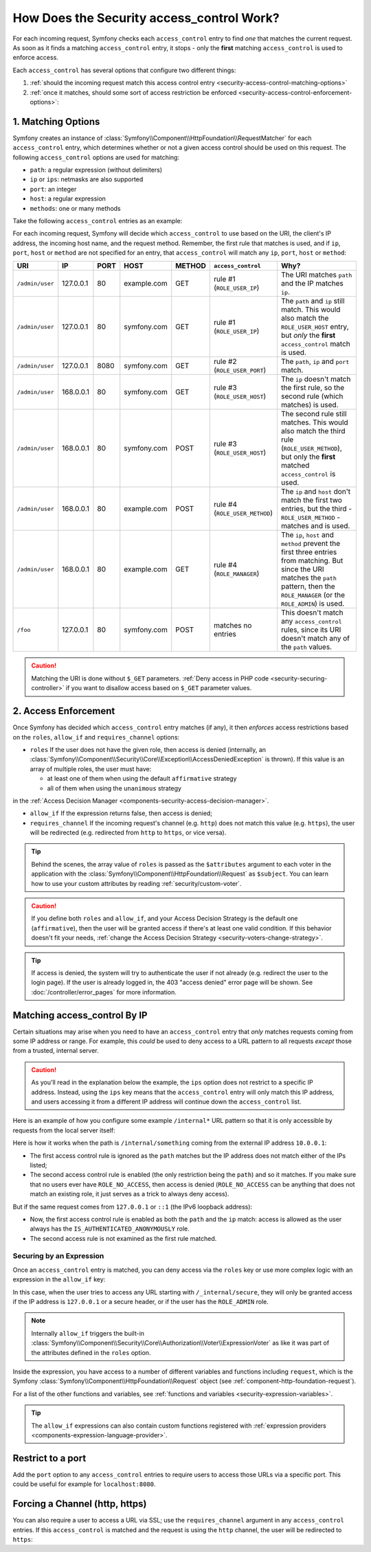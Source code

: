 .. _security-access-control-explanation:

How Does the Security access_control Work?
==========================================

For each incoming request, Symfony checks each ``access_control`` entry
to find *one* that matches the current request. As soon as it finds a matching
``access_control`` entry, it stops - only the **first** matching ``access_control``
is used to enforce access.

Each ``access_control`` has several options that configure two different
things:

#. :ref:`should the incoming request match this access control entry <security-access-control-matching-options>`
#. :ref:`once it matches, should some sort of access restriction be enforced <security-access-control-enforcement-options>`:

.. _security-access-control-matching-options:

1. Matching Options
-------------------

Symfony creates an instance of :class:`Symfony\\Component\\HttpFoundation\\RequestMatcher`
for each ``access_control`` entry, which determines whether or not a given
access control should be used on this request. The following ``access_control``
options are used for matching:

* ``path``: a regular expression (without delimiters)
* ``ip`` or ``ips``: netmasks are also supported
* ``port``: an integer
* ``host``: a regular expression
* ``methods``: one or many methods

Take the following ``access_control`` entries as an example:

.. configuration-block::

    .. code-block:: yaml

        # config/packages/security.yaml
        security:
            # ...
            access_control:
                - { path: '^/admin', roles: ROLE_USER_IP, ip: 127.0.0.1 }
                - { path: '^/admin', roles: ROLE_USER_PORT, ip: 127.0.0.1, port: 8080 }
                - { path: '^/admin', roles: ROLE_USER_HOST, host: symfony\.com$ }
                - { path: '^/admin', roles: ROLE_USER_METHOD, methods: [POST, PUT] }
                # when defining multiple roles, it could be like an OR or AND condition depending on the 'affirmative' or 'unanimous' strategy used
                - { path: '^/admin', roles: [ROLE_MANAGER, ROLE_ADMIN] }

    .. code-block:: xml

        <!-- config/packages/security.xml -->
        <?xml version="1.0" encoding="UTF-8"?>
        <srv:container xmlns="http://symfony.com/schema/dic/security"
            xmlns:xsi="http://www.w3.org/2001/XMLSchema-instance"
            xmlns:srv="http://symfony.com/schema/dic/services"
            xsi:schemaLocation="http://symfony.com/schema/dic/services
                https://symfony.com/schema/dic/services/services-1.0.xsd">

            <config>
                <!-- ... -->
                <rule path="^/admin" role="ROLE_USER_IP" ip="127.0.0.1"/>
                <rule path="^/admin" role="ROLE_USER_PORT" ip="127.0.0.1" port="8080"/>
                <rule path="^/admin" role="ROLE_USER_HOST" host="symfony\.com$"/>
                <rule path="^/admin" role="ROLE_USER_METHOD" methods="POST, PUT"/>
                <!-- when defining multiple roles, it could be like an OR or AND condition depending on the 'affirmative' or 'unanimous' strategy used -->
                <rule path="^/admin" roles="ROLE_ADMIN, ROLE_MANAGER"/>
            </config>
        </srv:container>

    .. code-block:: php

        // config/packages/security.php
        $container->loadFromExtension('security', [
            // ...
            'access_control' => [
                [
                    'path' => '^/admin',
                    'roles' => 'ROLE_USER_IP',
                    'ips' => '127.0.0.1',
                ],
                [
                    'path' => '^/admin',
                    'roles' => 'ROLE_USER_PORT',
                    'ip' => '127.0.0.1',
                    'port' => '8080',
                ],
                [
                    'path' => '^/admin',
                    'rolse' => 'ROLE_USER_HOST',
                    'host' => 'symfony\.com$',
                ],
                [
                    'path' => '^/admin',
                    'roles' => 'ROLE_USER_METHOD',
                    'methods' => 'POST, PUT',
                ],
                [
                    'path' => '^/admin',
                    // when defining multiple roles, it could be like an OR or AND condition depending on the 'affirmative' or 'unanimous' strategy used
                    'roles' => ['ROLE_MANAGER', 'ROLE_ADMIN'],
                ],
            ],
        ]);

For each incoming request, Symfony will decide which ``access_control``
to use based on the URI, the client's IP address, the incoming host name,
and the request method. Remember, the first rule that matches is used, and
if ``ip``, ``port``, ``host`` or ``method`` are not specified for an entry, that
``access_control`` will match any ``ip``, ``port``, ``host`` or ``method``:

+-----------------+-------------+-------------+-------------+------------+--------------------------------+-------------------------------------------------------------+
| URI             | IP          | PORT        | HOST        | METHOD     | ``access_control``             | Why?                                                        |
+=================+=============+=============+=============+============+================================+=============================================================+
| ``/admin/user`` | 127.0.0.1   | 80          | example.com | GET        | rule #1 (``ROLE_USER_IP``)     | The URI matches ``path`` and the IP matches ``ip``.         |
+-----------------+-------------+-------------+-------------+------------+--------------------------------+-------------------------------------------------------------+
| ``/admin/user`` | 127.0.0.1   | 80          | symfony.com | GET        | rule #1 (``ROLE_USER_IP``)     | The ``path`` and ``ip`` still match. This would also match  |
|                 |             |             |             |            |                                | the ``ROLE_USER_HOST`` entry, but *only* the **first**      |
|                 |             |             |             |            |                                | ``access_control`` match is used.                           |
+-----------------+-------------+-------------+-------------+------------+--------------------------------+-------------------------------------------------------------+
| ``/admin/user`` | 127.0.0.1   | 8080        | symfony.com | GET        | rule #2 (``ROLE_USER_PORT``)   | The ``path``, ``ip`` and ``port`` match.                    |
+-----------------+-------------+-------------+-------------+------------+--------------------------------+-------------------------------------------------------------+
| ``/admin/user`` | 168.0.0.1   | 80          | symfony.com | GET        | rule #3 (``ROLE_USER_HOST``)   | The ``ip`` doesn't match the first rule, so the second      |
|                 |             |             |             |            |                                | rule (which matches) is used.                               |
+-----------------+-------------+-------------+-------------+------------+--------------------------------+-------------------------------------------------------------+
| ``/admin/user`` | 168.0.0.1   | 80          | symfony.com | POST       | rule #3 (``ROLE_USER_HOST``)   | The second rule still matches. This would also match the    |
|                 |             |             |             |            |                                | third rule (``ROLE_USER_METHOD``), but only the **first**   |
|                 |             |             |             |            |                                | matched ``access_control`` is used.                         |
+-----------------+-------------+-------------+-------------+------------+--------------------------------+-------------------------------------------------------------+
| ``/admin/user`` | 168.0.0.1   | 80          | example.com | POST       | rule #4 (``ROLE_USER_METHOD``) | The ``ip`` and ``host`` don't match the first two entries,  |
|                 |             |             |             |            |                                | but the third - ``ROLE_USER_METHOD`` - matches and is used. |
+-----------------+-------------+-------------+-------------+------------+--------------------------------+-------------------------------------------------------------+
| ``/admin/user`` | 168.0.0.1   | 80          | example.com | GET        | rule #4 (``ROLE_MANAGER``)     | The ``ip``, ``host`` and ``method`` prevent the first       |
|                 |             |             |             |            |                                | three entries from matching. But since the URI matches the  |
|                 |             |             |             |            |                                | ``path`` pattern, then the ``ROLE_MANAGER`` (or the         |
|                 |             |             |             |            |                                | ``ROLE_ADMIN``) is used.                                    |
+-----------------+-------------+-------------+-------------+------------+--------------------------------+-------------------------------------------------------------+
| ``/foo``        | 127.0.0.1   | 80          | symfony.com | POST       | matches no entries             | This doesn't match any ``access_control`` rules, since its  |
|                 |             |             |             |            |                                | URI doesn't match any of the ``path`` values.               |
+-----------------+-------------+-------------+-------------+------------+--------------------------------+-------------------------------------------------------------+

.. caution::

    Matching the URI is done without ``$_GET`` parameters.
    :ref:`Deny access in PHP code <security-securing-controller>` if you want
    to disallow access based on ``$_GET`` parameter values.

.. _security-access-control-enforcement-options:

2. Access Enforcement
---------------------

Once Symfony has decided which ``access_control`` entry matches (if any),
it then *enforces* access restrictions based on the ``roles``, ``allow_if`` and ``requires_channel``
options:

* ``roles`` If the user does not have the given role, then access is denied
  (internally, an :class:`Symfony\\Component\\Security\\Core\\Exception\\AccessDeniedException`
  is thrown). If this value is an array of multiple roles, the user must have:
  
  * at least one of them when using the default ``affirmative`` strategy
  * all of them when using the ``unanimous`` strategy
in the :ref:`Access Decision Manager <components-security-access-decision-manager>`.

* ``allow_if`` If the expression returns false, then access is denied;

* ``requires_channel`` If the incoming request's channel (e.g. ``http``)
  does not match this value (e.g. ``https``), the user will be redirected
  (e.g. redirected from ``http`` to ``https``, or vice versa).

.. tip::

    Behind the scenes, the array value of ``roles`` is passed as the
    ``$attributes`` argument to each voter in the application with the
    :class:`Symfony\\Component\\HttpFoundation\\Request` as ``$subject``. You
    can learn how to use your custom attributes by reading
    :ref:`security/custom-voter`.

.. caution::

    If you define both ``roles`` and ``allow_if``, and your Access Decision
    Strategy is the default one (``affirmative``), then the user will be granted
    access if there's at least one valid condition. If this behavior doesn't fit
    your needs, :ref:`change the Access Decision Strategy <security-voters-change-strategy>`.

.. tip::

    If access is denied, the system will try to authenticate the user if not
    already (e.g. redirect the user to the login page). If the user is already
    logged in, the 403 "access denied" error page will be shown. See
    :doc:`/controller/error_pages` for more information.

Matching access_control By IP
-----------------------------

Certain situations may arise when you need to have an ``access_control``
entry that *only* matches requests coming from some IP address or range.
For example, this *could* be used to deny access to a URL pattern to all
requests *except* those from a trusted, internal server.

.. caution::

    As you'll read in the explanation below the example, the ``ips`` option
    does not restrict to a specific IP address. Instead, using the ``ips``
    key means that the ``access_control`` entry will only match this IP address,
    and users accessing it from a different IP address will continue down
    the ``access_control`` list.

Here is an example of how you configure some example ``/internal*`` URL
pattern so that it is only accessible by requests from the local server itself:

.. configuration-block::

    .. code-block:: yaml

        # config/packages/security.yaml
        security:
            # ...
            access_control:
                #
                # the 'ips' option supports IP addresses and subnet masks
                - { path: '^/internal', roles: IS_AUTHENTICATED_ANONYMOUSLY, ips: [127.0.0.1, ::1, 192.168.0.1/24] }
                - { path: '^/internal', roles: ROLE_NO_ACCESS }

    .. code-block:: xml

        <!-- config/packages/security.xml -->
        <?xml version="1.0" encoding="UTF-8"?>
        <srv:container xmlns="http://symfony.com/schema/dic/security"
            xmlns:xsi="http://www.w3.org/2001/XMLSchema-instance"
            xmlns:srv="http://symfony.com/schema/dic/services"
            xsi:schemaLocation="http://symfony.com/schema/dic/services
                https://symfony.com/schema/dic/services/services-1.0.xsd">

            <config>
                <!-- ... -->

                <!-- the 'ips' option supports IP addresses and subnet masks -->
                <rule path="^/internal" role="IS_AUTHENTICATED_ANONYMOUSLY">
                    <ip>127.0.0.1</ip>
                    <ip>::1</ip>
                </rule>

                <rule path="^/internal" role="ROLE_NO_ACCESS"/>
            </config>
        </srv:container>

    .. code-block:: php

        // config/packages/security.php
        $container->loadFromExtension('security', [
            // ...
            'access_control' => [
                [
                    'path' => '^/internal',
                    'roles' => 'IS_AUTHENTICATED_ANONYMOUSLY',
                    // the 'ips' option supports IP addresses and subnet masks
                    'ips' => ['127.0.0.1', '::1'],
                ],
                [
                    'path' => '^/internal',
                    'roles' => 'ROLE_NO_ACCESS',
                ],
            ],
        ]);

Here is how it works when the path is ``/internal/something`` coming from
the external IP address ``10.0.0.1``:

* The first access control rule is ignored as the ``path`` matches but the
  IP address does not match either of the IPs listed;

* The second access control rule is enabled (the only restriction being the
  ``path``) and so it matches. If you make sure that no users ever have
  ``ROLE_NO_ACCESS``, then access is denied (``ROLE_NO_ACCESS`` can be anything
  that does not match an existing role, it just serves as a trick to always
  deny access).

But if the same request comes from ``127.0.0.1`` or ``::1`` (the IPv6 loopback
address):

* Now, the first access control rule is enabled as both the ``path`` and the
  ``ip`` match: access is allowed as the user always has the
  ``IS_AUTHENTICATED_ANONYMOUSLY`` role.

* The second access rule is not examined as the first rule matched.

.. _security-allow-if:

Securing by an Expression
~~~~~~~~~~~~~~~~~~~~~~~~~

Once an ``access_control`` entry is matched, you can deny access via the
``roles`` key or use more complex logic with an expression in the ``allow_if``
key:

.. configuration-block::

    .. code-block:: yaml

        # config/packages/security.yaml
        security:
            # ...
            access_control:
                -
                    path: ^/_internal/secure
                    # the 'role' and 'allow-if' options work like an OR expression, so
                    # access is granted if the expression is TRUE or the user has ROLE_ADMIN
                    roles: 'ROLE_ADMIN'
                    allow_if: "'127.0.0.1' == request.getClientIp() or request.headers.has('X-Secure-Access')"

    .. code-block:: xml

        <!-- config/packages/security.xml -->
        <?xml version="1.0" encoding="UTF-8"?>
        <srv:container xmlns="http://symfony.com/schema/dic/security"
            xmlns:xsi="http://www.w3.org/2001/XMLSchema-instance"
            xmlns:srv="http://symfony.com/schema/dic/services"
            xsi:schemaLocation="http://symfony.com/schema/dic/services
                https://symfony.com/schema/dic/services/services-1.0.xsd">

            <config>
                <!-- ... -->
                <!-- the 'role' and 'allow-if' options work like an OR expression, so
                     access is granted if the expression is TRUE or the user has ROLE_ADMIN -->
                <rule path="^/_internal/secure"
                    role="ROLE_ADMIN"
                    allow-if="'127.0.0.1' == request.getClientIp() or request.headers.has('X-Secure-Access')"/>
            </config>
        </srv:container>

    .. code-block:: php

        // config/packages/security.php
        $container->loadFromExtension('security', [
            // ...
            'access_control' => [
                [
                    'path' => '^/_internal/secure',
                    // the 'role' and 'allow-if' options work like an OR expression, so
                    // access is granted if the expression is TRUE or the user has ROLE_ADMIN
                    'roles' => 'ROLE_ADMIN',
                    'allow_if' => '"127.0.0.1" == request.getClientIp() or request.headers.has('X-Secure-Access')',
                ],
            ],
        ]);

In this case, when the user tries to access any URL starting with
``/_internal/secure``, they will only be granted access if the IP address is
``127.0.0.1`` or a secure header, or if the user has the ``ROLE_ADMIN`` role.

.. note::

    Internally ``allow_if`` triggers the built-in
    :class:`Symfony\\Component\\Security\\Core\\Authorization\\Voter\\ExpressionVoter`
    as like it was part of the attributes defined in the ``roles`` option.

Inside the expression, you have access to a number of different variables
and functions including ``request``, which is the Symfony
:class:`Symfony\\Component\\HttpFoundation\\Request` object (see
:ref:`component-http-foundation-request`).

For a list of the other functions and variables, see
:ref:`functions and variables <security-expression-variables>`.

.. tip::

    The ``allow_if`` expressions can also contain custom functions registered
    with :ref:`expression providers <components-expression-language-provider>`.

Restrict to a port
------------------

Add the ``port`` option to any ``access_control`` entries to require users to
access those URLs via a specific port. This could be useful for example for
``localhost:8080``.

.. configuration-block::

    .. code-block:: yaml

        # config/packages/security.yaml
        security:
            # ...
            access_control:
                - { path: ^/cart/checkout, roles: IS_AUTHENTICATED_ANONYMOUSLY, port: 8080 }

    .. code-block:: xml

        <!-- config/packages/security.xml -->
        <?xml version="1.0" encoding="UTF-8"?>
        <srv:container xmlns="http://symfony.com/schema/dic/security"
            xmlns:xsi="http://www.w3.org/2001/XMLSchema-instance"
            xmlns:srv="http://symfony.com/schema/dic/services"
            xsi:schemaLocation="http://symfony.com/schema/dic/services
                https://symfony.com/schema/dic/services/services-1.0.xsd">

            <config>
                <!-- ... -->
                <rule path="^/cart/checkout"
                    role="IS_AUTHENTICATED_ANONYMOUSLY"
                    port="8080"
                />
            </config>
        </srv:container>

    .. code-block:: php

        // config/packages/security.php
        $container->loadFromExtension('security', [
            // ...
            'access_control' => [
                [
                    'path' => '^/cart/checkout',
                    'role' => 'IS_AUTHENTICATED_ANONYMOUSLY',
                    'port' => '8080',
                ],
            ],
        ]);

Forcing a Channel (http, https)
-------------------------------

You can also require a user to access a URL via SSL; use the
``requires_channel`` argument in any ``access_control`` entries. If this
``access_control`` is matched and the request is using the ``http`` channel,
the user will be redirected to ``https``:

.. configuration-block::

    .. code-block:: yaml

        # config/packages/security.yaml
        security:
            # ...
            access_control:
                - { path: ^/cart/checkout, roles: IS_AUTHENTICATED_ANONYMOUSLY, requires_channel: https }

    .. code-block:: xml

        <!-- config/packages/security.xml -->
        <?xml version="1.0" encoding="UTF-8"?>
        <srv:container xmlns="http://symfony.com/schema/dic/security"
            xmlns:xsi="http://www.w3.org/2001/XMLSchema-instance"
            xmlns:srv="http://symfony.com/schema/dic/services"
            xsi:schemaLocation="http://symfony.com/schema/dic/services
                https://symfony.com/schema/dic/services/services-1.0.xsd">

            <config>
                <!-- ... -->
                <rule path="^/cart/checkout"
                    role="IS_AUTHENTICATED_ANONYMOUSLY"
                    requires-channel="https"
                />
            </config>
        </srv:container>

    .. code-block:: php

        // config/packages/security.php
        $container->loadFromExtension('security', [
            // ...
            'access_control' => [
                [
                    'path' => '^/cart/checkout',
                    'roles' => 'IS_AUTHENTICATED_ANONYMOUSLY',
                    'requires_channel' => 'https',
                ],
            ],
        ]);
